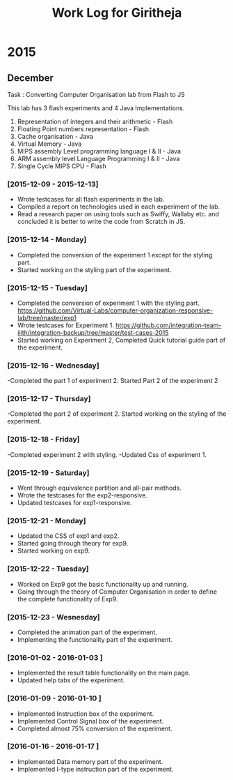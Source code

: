 #+title:  Work Log for Giritheja

* 2015
** December

Task : Converting Computer Organisation lab from Flash to JS

This lab has 3 flash experiments and 4 Java Implementations.

	1) Representation of integers and their arithmetic - Flash
	2) Floating Point numbers representation - Flash
	3) Cache organisation - Java
	4) Virtual Memory - Java
	5) MIPS assembly Level programming language I & II - Java
	6) ARM assembly level Language Programming I & II - Java
	7) Single Cycle MIPS CPU - Flash

*** [2015-12-09 - 2015-12-13]

	- Wrote testcases for all flash experiments in the lab.
	- Compiled a report on technologies used in each experiment of the lab.
	- Read a research paper on using tools such as Swiffy, Wallaby etc. and concluded it is better to write the code from Scratch in JS.

*** [2015-12-14 - Monday]
	- Completed the conversion of the experiment 1 except for the styling part.
	- Started working on the styling part of the experiment.
*** [2015-12-15 - Tuesday]
	- Completed the conversion of experiment 1 with the styling part. <https://github.com/Virtual-Labs/computer-organization-responsive-lab/tree/master/exp1>
	- Wrote testcases for Experiment 1. <https://github.com/integration-team-iiith/integration-backup/tree/master/test-cases-2015>
	- Started working on Experiment 2, Completed Quick tutorial guide part of the experiment.
*** [2015-12-16 - Wednesday]
	-Completed the part 1 of experiment 2. Started Part 2 of the experiment 2
*** [2015-12-17 - Thursday]
	-Completed the part 2 of experiment 2. Started working on the styling of the experiment.
*** [2015-12-18 - Friday]
	-Completed experiment 2 with styling.
	-Updated Css of experiment 1.
*** [2015-12-19 - Saturday]
	- Went through equivalence partition and all-pair methods.
	- Wrote the testcases for the exp2-responsive.
	- Updated testcases for exp1-responsive.
*** [2015-12-21 - Monday]
	- Updated the CSS of exp1 and exp2.
	- Started going through theory for exp9.
	- Started working on exp9.
*** [2015-12-22 - Tuesday]
	- Worked on Exp9 got the basic functionality up and running.
	- Going through the theory of Computer Organisation in order to define the complete functionality of Exp9. 
*** [2015-12-23 - Wesnesday]
	- Completed the animation part of the experiment.
	- Implementing the functionality part of the experiment.
*** [2016-01-02 - 2016-01-03 ]
	- Implemented the result table functionality on the main page.
	- Updated help tabs of the experiment.
*** [2016-01-09 - 2016-01-10 ]
	- Implemented Instruction box of the experiment.
	- Implemented Control Signal box of the experiment.
	- Completed almost 75% conversion of the experiment.
*** [2016-01-16 - 2016-01-17 ]
	- Implemented Data memory part of the experiment.
	- Implemented I-type instruction part of the experiment.
